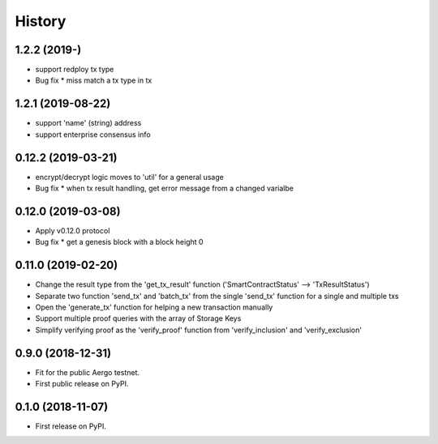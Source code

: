 =======
History
=======


-------------------
1.2.2 (2019-)
-------------------

* support redploy tx type
* Bug fix
  * miss match a tx type in tx


-------------------
1.2.1 (2019-08-22)
-------------------

* support 'name' (string) address
* support enterprise consensus info


-------------------
0.12.2 (2019-03-21)
-------------------

* encrypt/decrypt logic moves to 'util' for a general usage
* Bug fix
  * when tx result handling, get error message from a changed varialbe


-------------------
0.12.0 (2019-03-08)
-------------------

* Apply v0.12.0 protocol
* Bug fix
  * get a genesis block with a block height 0


-------------------
0.11.0 (2019-02-20)
-------------------

* Change the result type from the 'get_tx_result' function ('SmartContractStatus' --> 'TxResultStatus')
* Separate two function 'send_tx' and 'batch_tx' from the single 'send_tx' function for a single and multiple txs
* Open the 'generate_tx' function for helping a new transaction manually
* Support multiple proof queries with the array of Storage Keys
* Simplify verifying proof as the 'verify_proof' function from 'verify_inclusion' and 'verify_exclusion'


------------------
0.9.0 (2018-12-31)
------------------

* Fit for the public Aergo testnet.
* First public release on PyPI.


------------------
0.1.0 (2018-11-07)
------------------

* First release on PyPI.
